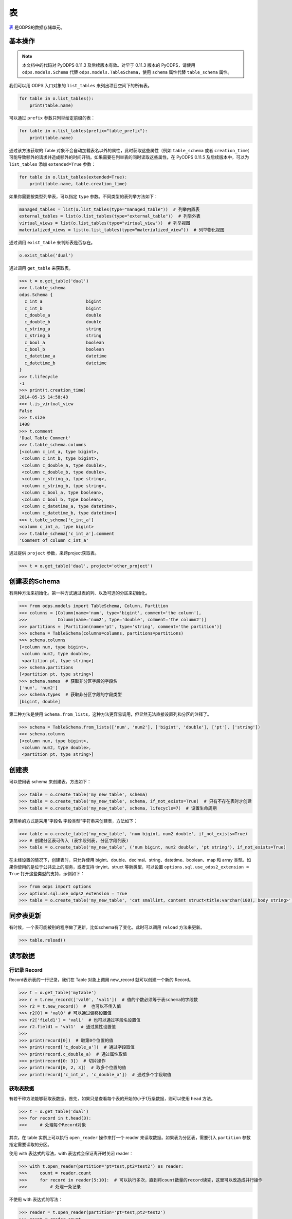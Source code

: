 .. _tables:

表
======

`表 <https://help.aliyun.com/document_detail/27819.html>`_ 是ODPS的数据存储单元。

基本操作
--------

.. note::

    本文档中的代码对 PyODPS 0.11.3 及后续版本有效。对早于 0.11.3 版本的 PyODPS，请使用 ``odps.models.Schema`` 代替
    ``odps.models.TableSchema``，使用 ``schema`` 属性代替 ``table_schema`` 属性。

我们可以用 ODPS 入口对象的 ``list_tables`` 来列出项目空间下的所有表。

.. code-block:: python

   for table in o.list_tables():
       print(table.name)

可以通过 ``prefix`` 参数只列举给定前缀的表：

.. code-block:: python

   for table in o.list_tables(prefix="table_prefix"):
       print(table.name)

通过该方法获取的 Table 对象不会自动加载表名以外的属性，此时获取这些属性（例如 ``table_schema`` 或者
``creation_time``）可能导致额外的请求并造成额外的时间开销。如果需要在列举表的同时读取这些属性，在
PyODPS 0.11.5 及后续版本中，可以为 ``list_tables`` 添加 ``extended=True`` 参数：

.. code-block:: python

   for table in o.list_tables(extended=True):
       print(table.name, table.creation_time)

如果你需要按类型列举表，可以指定 ``type`` 参数。不同类型的表列举方法如下：

.. code-block:: python

   managed_tables = list(o.list_tables(type="managed_table"))  # 列举内置表
   external_tables = list(o.list_tables(type="external_table"))  # 列举外表
   virtual_views = list(o.list_tables(type="virtual_view"))  # 列举视图
   materialized_views = list(o.list_tables(type="materialized_view"))  # 列举物化视图

通过调用 ``exist_table`` 来判断表是否存在。

.. code-block:: python

   o.exist_table('dual')

通过调用 ``get_table`` 来获取表。

.. code-block:: python

   >>> t = o.get_table('dual')
   >>> t.table_schema
   odps.Schema {
     c_int_a                 bigint
     c_int_b                 bigint
     c_double_a              double
     c_double_b              double
     c_string_a              string
     c_string_b              string
     c_bool_a                boolean
     c_bool_b                boolean
     c_datetime_a            datetime
     c_datetime_b            datetime
   }
   >>> t.lifecycle
   -1
   >>> print(t.creation_time)
   2014-05-15 14:58:43
   >>> t.is_virtual_view
   False
   >>> t.size
   1408
   >>> t.comment
   'Dual Table Comment'
   >>> t.table_schema.columns
   [<column c_int_a, type bigint>,
    <column c_int_b, type bigint>,
    <column c_double_a, type double>,
    <column c_double_b, type double>,
    <column c_string_a, type string>,
    <column c_string_b, type string>,
    <column c_bool_a, type boolean>,
    <column c_bool_b, type boolean>,
    <column c_datetime_a, type datetime>,
    <column c_datetime_b, type datetime>]
   >>> t.table_schema['c_int_a']
   <column c_int_a, type bigint>
   >>> t.table_schema['c_int_a'].comment
   'Comment of column c_int_a'


通过提供 ``project`` 参数，来跨project获取表。

.. code-block:: python

   >>> t = o.get_table('dual', project='other_project')


.. _table_schema:

创建表的Schema
---------------

有两种方法来初始化。第一种方式通过表的列、以及可选的分区来初始化。

.. code-block:: python

   >>> from odps.models import TableSchema, Column, Partition
   >>> columns = [Column(name='num', type='bigint', comment='the column'),
   >>>            Column(name='num2', type='double', comment='the column2')]
   >>> partitions = [Partition(name='pt', type='string', comment='the partition')]
   >>> schema = TableSchema(columns=columns, partitions=partitions)
   >>> schema.columns
   [<column num, type bigint>,
    <column num2, type double>,
    <partition pt, type string>]
   >>> schema.partitions
   [<partition pt, type string>]
   >>> schema.names  # 获取非分区字段的字段名
   ['num', 'num2']
   >>> schema.types  # 获取非分区字段的字段类型
   [bigint, double]


第二种方法是使用 ``Schema.from_lists``，这种方法更容易调用，但显然无法直接设置列和分区的注释了。

.. code-block:: python

   >>> schema = TableSchema.from_lists(['num', 'num2'], ['bigint', 'double'], ['pt'], ['string'])
   >>> schema.columns
   [<column num, type bigint>,
    <column num2, type double>,
    <partition pt, type string>]

创建表
------

可以使用表 schema 来创建表，方法如下：

.. code-block:: python

   >>> table = o.create_table('my_new_table', schema)
   >>> table = o.create_table('my_new_table', schema, if_not_exists=True)  # 只有不存在表时才创建
   >>> table = o.create_table('my_new_table', schema, lifecycle=7)  # 设置生命周期


更简单的方式是采用“字段名 字段类型”字符串来创建表，方法如下：

.. code-block:: python

   >>> table = o.create_table('my_new_table', 'num bigint, num2 double', if_not_exists=True)
   >>> # 创建分区表可传入 (表字段列表, 分区字段列表)
   >>> table = o.create_table('my_new_table', ('num bigint, num2 double', 'pt string'), if_not_exists=True)


在未经设置的情况下，创建表时，只允许使用 bigint、double、decimal、string、datetime、boolean、map 和 array 类型。\
如果你使用的是位于公共云上的服务，或者支持 tinyint、struct 等新类型，可以设置 ``options.sql.use_odps2_extension = True``
打开这些类型的支持，示例如下：

.. code-block:: python

   >>> from odps import options
   >>> options.sql.use_odps2_extension = True
   >>> table = o.create_table('my_new_table', 'cat smallint, content struct<title:varchar(100), body string>')


同步表更新
-------------

有时候，一个表可能被别的程序做了更新，比如schema有了变化。此时可以调用 ``reload`` 方法来更新。

.. code-block:: python

   >>> table.reload()


读写数据
--------

行记录 Record
~~~~~~~~~~~~~

Record表示表的一行记录，我们在 Table 对象上调用 new_record 就可以创建一个新的 Record。

.. code-block:: python

   >>> t = o.get_table('mytable')
   >>> r = t.new_record(['val0', 'val1'])  # 值的个数必须等于表schema的字段数
   >>> r2 = t.new_record()  #  也可以不传入值
   >>> r2[0] = 'val0' # 可以通过偏移设置值
   >>> r2['field1'] = 'val1'  # 也可以通过字段名设置值
   >>> r2.field1 = 'val1'  # 通过属性设置值
   >>>
   >>> print(record[0])  # 取第0个位置的值
   >>> print(record['c_double_a'])  # 通过字段取值
   >>> print(record.c_double_a)  # 通过属性取值
   >>> print(record[0: 3])  # 切片操作
   >>> print(record[0, 2, 3])  # 取多个位置的值
   >>> print(record['c_int_a', 'c_double_a'])  # 通过多个字段取值


.. _table_read:

获取表数据
~~~~~~~~~~~

有若干种方法能够获取表数据。首先，如果只是查看每个表的开始的小于1万条数据，则可以使用 ``head`` 方法。

.. code-block:: python

   >>> t = o.get_table('dual')
   >>> for record in t.head(3):
   >>>     # 处理每个Record对象


.. _table_open_reader:

其次，在 table 实例上可以执行 ``open_reader`` 操作来打一个 reader 来读取数据。如果表为分区表，需要引入
``partition`` 参数指定需要读取的分区。

使用 with 表达式的写法，with 表达式会保证离开时关闭 reader：

.. code-block:: python

   >>> with t.open_reader(partition='pt=test,pt2=test2') as reader:
   >>>     count = reader.count
   >>>     for record in reader[5:10]:  # 可以执行多次，直到将count数量的record读完，这里可以改造成并行操作
   >>>         # 处理一条记录

不使用 with 表达式的写法：

.. code-block:: python

   >>> reader = t.open_reader(partition='pt=test,pt2=test2')
   >>> count = reader.count
   >>> for record in reader[5:10]:  # 可以执行多次，直到将count数量的record读完，这里可以改造成并行操作
   >>>     # 处理一条记录
   >>> reader.close()

更简单的调用方法是使用 ODPS 对象的 ``read_table`` 方法，例如

.. code-block:: python

   >>> for record in o.read_table('test_table', partition='pt=test,pt2=test2'):
   >>>     # 处理一条记录

从 0.11.2 开始，PyODPS 支持使用 `https://arrow.apache.org/ <Arrow>`_ 格式读写数据，该格式可以以更高\
效率与 pandas 等格式互相转换。安装 pyarrow 后，在调用 ``open_reader`` 时增加 ``arrow=True`` 参数，即可按
`https://arrow.apache.org/docs/python/data.html#record-batches <Arrow RecordBatch>`_
格式读取表内容。

.. code-block:: python

   >>> with t.open_reader(partition='pt=test,pt2=test2', arrow=True) as reader:
   >>>     count = reader.count
   >>>     for batch in reader:  # 可以执行多次，直到将所有 RecordBatch 读完
   >>>         # 处理一个 RecordBatch，例如转换为 Pandas
   >>>         print(batch.to_pandas())

你也可以直接调用 reader 上的 ``to_pandas`` 方法直接从 reader 获取 pandas DataFrame。
读取时，可以指定起始行号（从0开始）和行数。如果不指定，则默认读取所有数据。

.. code-block:: python

   >>> with t.open_reader(partition='pt=test,pt2=test2', arrow=True) as reader:
   >>>     # 指定起始行号和行数
   >>>     pd_df = reader.to_pandas(start=10, count=20)
   >>>     # 如不指定，则读取所有数据
   >>>     pd_df = reader.to_pandas()

.. _table_to_pandas_mp:

你可以利用多进程加速读取 Pandas DataFrame：

.. code-block:: python

   >>> import multiprocessing
   >>> n_process = multiprocessing.cpu_count()
   >>> with t.open_reader(partition='pt=test,pt2=test2', arrow=True) as reader:
   >>>     pd_df = reader.to_pandas(n_process=n_process)

为方便读取数据为 pandas，从 PyODPS 0.12.0 开始，Table 和 Partition 对象支持直接调用 ``to_pandas``
方法。

.. code-block:: python

   >>> # 将表读取为 pandas DataFrame
   >>> pd_df = table.to_pandas(start=10, count=20)
   >>> # 通过2个进程读取所有数据
   >>> pd_df = table.to_pandas(n_process=2)
   >>> # 将分区读取为 pandas
   >>> pd_df = partitioned_table.to_pandas(partition="pt=test", start=10, count=20)

与此同时，从 PyODPS 0.12.0 开始，你也可以使用 ``iter_pandas`` 方法从一张表或分区按多个批次读取 pandas
DataFrame，并通过 ``batch_size`` 参数指定每次读取的 DataFrame 批次大小，该大小默认值为
``options.tunnel.read_row_batch_size`` 指定，默认为 1024。

.. code-block:: python

    >>> # 以默认 batch_size 读取所有数据
    >>> for batch in table.iter_pandas():
    >>>     print(batch)
    >>> # 以 batch_size==100 读取前 1000 行数据
    >>> for batch in table.iter_pandas(batch_size=100, start=0, count=1000):
    >>>     print(batch)

.. note::

    ``open_reader``、``read_table`` 以及 ``to_pandas`` 方法仅支持读取单个分区。如果需要读取多个分区\
    的值，例如读取所有符合 ``dt>20230119`` 这样条件的分区，需要使用 ``iterate_partitions`` 方法，详见
    :ref:`遍历表分区 <iterate_partitions>` 章节。

导出数据是否包含分区列的值由输出格式决定。Record 格式数据默认包含分区列的值，而 Arrow 格式默认不包含。\
从 PyODPS 0.12.0 开始，你可以通过指定 ``append_partitions=True`` 显示引入分区列的值，通过
``append_partitions=False`` 将分区列排除在结果之外。

.. _table_write:

向表写数据
~~~~~~~~~~

类似于 ``open_reader``，table对象同样能执行 ``open_writer`` 来打开writer，并写数据。如果表为分区表，需要引入
``partition`` 参数指定需要写入的分区。

使用 with 表达式的写法，with 表达式会保证离开时关闭 writer 并提交所有数据：

.. code-block:: python

   >>> with t.open_writer(partition='pt=test') as writer:
   >>>     records = [[111, 'aaa', True],                 # 这里可以是list
   >>>                [222, 'bbb', False],
   >>>                [333, 'ccc', True],
   >>>                [444, '中文', False]]
   >>>     writer.write(records)  # 这里records可以是可迭代对象
   >>>
   >>>     records = [t.new_record([111, 'aaa', True]),   # 也可以是Record对象
   >>>                t.new_record([222, 'bbb', False]),
   >>>                t.new_record([333, 'ccc', True]),
   >>>                t.new_record([444, '中文', False])]
   >>>     writer.write(records)
   >>>


如果分区不存在，可以使用 ``create_partition`` 参数指定创建分区，如

.. code-block:: python

   >>> with t.open_writer(partition='pt=test', create_partition=True) as writer:
   >>>     records = [[111, 'aaa', True],                 # 这里可以是list
   >>>                [222, 'bbb', False],
   >>>                [333, 'ccc', True],
   >>>                [444, '中文', False]]
   >>>     writer.write(records)  # 这里records可以是可迭代对象

更简单的写数据方法是使用 ODPS 对象的 write_table 方法，例如

.. code-block:: python

   >>> records = [[111, 'aaa', True],                 # 这里可以是list
   >>>            [222, 'bbb', False],
   >>>            [333, 'ccc', True],
   >>>            [444, '中文', False]]
   >>> o.write_table('test_table', records, partition='pt=test', create_partition=True)

.. note::

    **注意**\ ：每次调用 write_table，MaxCompute 都会在服务端生成一个文件。这一操作需要较大的时间开销，\
    同时过多的文件会降低后续的查询效率。因此，我们建议在使用 write_table 方法时，一次性写入多组数据，\
    或者传入一个 generator 对象。

    write_table 写表时会追加到原有数据。如果需要覆盖数据，可以为 write_table 增加一个参数 ``overwrite=True``
    （仅在 0.11.1 以后支持），或者调用 table.truncate() / 删除分区后再建立分区。

你可以使用多线程写入数据。从 PyODPS 0.11.6 开始，直接将 open_writer 创建的 Writer 对象分发到\
各个线程中即可完成多线程写入，写入时请注意不要关闭 writer，待所有数据写入完成后再关闭 writer。

.. code-block:: python

    import random
    # Python 2.7 请从三方库 futures 中 import ThreadPoolExecutor
    from concurrent.futures import ThreadPoolExecutor

    def write_records(writer):
        for i in range(5):
            # 生成数据并写入
            record = table.new_record([random.randint(1, 100), random.random()])
            writer.write(record)

    N_THREADS = 3

    # 此处省略入口对象 o 的创建过程
    table = o.create_table('my_new_table', 'num bigint, num2 double', if_not_exists=True)

    with table.open_writer() as writer:
        pool = ThreadPoolExecutor(N_THREADS)
        futures = []
        for i in range(N_THREADS):
            futures.append(pool.submit(write_records, writer))
        # 等待线程中的写入完成
        [f.result() for f in futures]

你也可以使用多进程写入数据，以避免 Python GIL 带来的性能损失。从 PyODPS 0.11.6 开始，只需要将
open_writer 创建的 Writer 对象通过 multiprocessing 标准库传递到需要写入的子进程中即可写入。\
需要注意的是，与多线程的情形不同，你应当在每个子进程完成写入后关闭 writer，并在所有写入子进程退出后\
再关闭主进程 writer（或离开 with 语句块），以保证所有数据被提交。

.. code-block:: python

    import random
    from multiprocessing import Pool

    def write_records(writer):
        for i in range(5):
            # 生成数据并写入
            record = table.new_record([random.randint(1, 100), random.random()])
            writer.write(record)
        # 需要手动在每个子进程中关闭连接
        writer.close()

    # 如果在独立的 Python 代码文件中，需要判断是否代码按主模块执行
    # 以防止下面的代码被 multiprocessing 反复执行
    if __name__ == '__main__':
        N_WORKERS = 3

        # 此处省略入口对象 o 的创建过程
        table = o.create_table('my_new_table', 'num bigint, num2 double', if_not_exists=True)

        with table.open_writer() as writer:
            pool = Pool(processes=N_WORKERS)
            futures = []
            for i in range(N_WORKERS):
                futures.append(pool.apply_async(write_records, (writer,)))
            # 等待子进程中的执行完成
            [f.get() for f in futures]

从 0.11.2 开始，PyODPS 支持使用 `https://arrow.apache.org/ <Arrow>`_ 格式读写数据，该格式可以以更高\
效率与 pandas 等格式互相转换。安装 pyarrow 后，在调用 ``open_writer`` 时增加 ``arrow=True`` 参数，即可按
`https://arrow.apache.org/docs/python/data.html#record-batches <Arrow RecordBatch>`_
格式写入表内容。PyODPS 也支持直接写入 pandas DataFrame，支持自动转换为 Arrow RecordBatch。

.. code-block:: python

   >>> import pandas as pd
   >>> import pyarrow as pa
   >>>
   >>> with t.open_writer(partition='pt=test', create_partition=True, arrow=True) as writer:
   >>>     records = [[111, 'aaa', True],
   >>>                [222, 'bbb', False],
   >>>                [333, 'ccc', True],
   >>>                [444, '中文', False]]
   >>>     df = pd.DataFrame(records, columns=["int_val", "str_val", "bool_val"])
   >>>     # 写入 RecordBatch
   >>>     batch = pa.RecordBatch.from_pandas(df)
   >>>     writer.write(batch)
   >>>     # 也可以直接写入 Pandas DataFrame
   >>>     writer.write(df)

为方便写入 pandas DataFrame，从 0.12.0 开始，PyODPS 支持直接通过 ``write_table`` 方法写入 pandas DataFrame。\
如果写入数据前对应表不存在，可以增加 ``create_table=True`` 参数以自动创建表。

.. code-block:: python

   >>> import pandas as pd
   >>> df = pd.DataFrame([
   >>>     [111, 'aaa', True],
   >>>     [222, 'bbb', False],
   >>>     [333, 'ccc', True],
   >>>     [444, '中文', False]
   >>> ], columns=['num_col', 'str_col', 'bool_col'])
   >>> # 如果表 test_table 不存在，将会自动创建
   >>> o.write_table('test_table', df, partition='pt=test', create_table=True, create_partition=True)

从 PyODPS 0.12.0 开始，``write_table`` 方法也支持动态分区，可通过 ``partitions`` 参数传入需要作为分区的列名，\
并指定 ``create_partition=True``，相应的分区将会自动创建。

.. code-block:: python

   >>> import pandas as pd
   >>> df = pd.DataFrame([
   >>>     [111, 'aaa', True, 'p1'],
   >>>     [222, 'bbb', False, 'p1'],
   >>>     [333, 'ccc', True, 'p2'],
   >>>     [444, '中文', False, 'p2']
   >>> ], columns=['num_col', 'str_col', 'bool_col', 'pt'])
   >>> # 如果分区 pt=p1 或 pt=p2 不存在，将会自动创建。
   >>> o.write_table('test_part_table', df, partitions=['pt'], create_partition=True)

压缩选项
~~~~~~~~
为加快数据上传 / 下载速度，你可以在上传 / 下载数据时设置压缩选项。具体地，可以创建一个 ``CompressOption``
实例，在其中指定需要的压缩算法及压缩等级。目前可用的压缩算法包括 zlib 和 ZSTD，其中 ZSTD 需要额外安装
``zstandard`` 包。

.. code-block:: python

   from odps.tunnel import CompressOption

   compress_option = CompressOption(
       compress_algo="zlib",  # 算法名称
       level=0,               # 压缩等级，可选
       strategy=0,            # 压缩策略，可选，目前仅适用于 zlib
   )

此后可在 ``open_reader`` / ``open_writer`` 中设置压缩选项，例如：

.. code-block:: python

   with table.open_writer(compress_option=compress_option) as writer:
       # 写入数据，此处从略

如果仅需指定算法名，也可以直接在 ``open_reader`` / ``open_writer`` 中指定 ``compress_algo`` 参数，例如

.. code-block:: python

   with table.open_writer(compress_algo="zlib") as writer:
       # 写入数据，此处从略

删除表
-------

.. code-block:: python

   >>> o.delete_table('my_table_name', if_exists=True)  #  只有表存在时删除
   >>> t.drop()  # Table对象存在的时候可以直接执行drop函数


创建DataFrame
-----------------

PyODPS提供了 :ref:`DataFrame框架 <df>` ，支持更方便地方式来查询和操作ODPS数据。
使用 ``to_df`` 方法，即可转化为 DataFrame 对象。

.. code-block:: python

   >>> table = o.get_table('my_table_name')
   >>> df = table.to_df()

表分区
-------

基本操作
~~~~~~~~~~~

判断表是否为分区表：

.. code:: python

   >>> if table.table_schema.partitions:
   >>>     print('Table %s is partitioned.' % table.name)

判断分区是否存在（该方法需要填写所有分区字段值）：

.. code:: python

   >>> table.exist_partition('pt=test,sub=2015')

判断给定前缀的分区是否存在：

.. code:: python

   >>> # 表 table 的分区字段依次为 pt, sub
   >>> table.exist_partitions('pt=test')

获取一个分区的相关信息：

.. code:: python

   >>> partition = table.get_partition('pt=test')
   >>> print(partition.creation_time)
   2015-11-18 22:22:27
   >>> partition.size
   0

.. note::

    这里的"分区"指的不是分区字段而是所有分区字段均确定的分区定义对应的子表。如果某个分区字段对应多个值，
    则相应地有多个子表，即多个分区。而 ``get_partition`` 只能获取一个分区的信息。因而，

    #. 如果某些分区未指定，那么这个分区定义可能对应多个子表，``get_partition`` 时则不被 PyODPS 支持。\
       此时，需要使用 ``iterate_partitions`` 分别处理每个分区。
    #. 如果某个分区字段被定义多次，或者使用类似 ``pt>20210302`` 这样的非确定逻辑表达式，则无法使用
       ``get_partition`` 获取分区。在此情况下，可以尝试使用 ``iterate_partitions`` 枚举每个分区。

创建分区
~~~~~~~~

下面的操作将创建一个分区，如果分区存在将报错：

.. code:: python

   >>> t.create_partition('pt=test')

下面的操作将创建一个分区，如果分区存在则跳过：

.. code:: python

   >>> t.create_partition('pt=test', if_not_exists=True)

.. _iterate_partitions:

遍历表分区
~~~~~~~~
下面的操作将遍历表全部分区：

.. code:: python

   >>> for partition in table.partitions:
   >>>     print(partition.name)

如果要遍历部分分区值确定的分区，可以使用 ``iterate_partitions`` 方法。

.. code:: python

   >>> for partition in table.iterate_partitions(spec='pt=test'):
   >>>     print(partition.name)

自 PyODPS 0.11.3 开始，支持为 ``iterate_partitions`` 指定简单的逻辑表达式及通过逗号连接，\
每个子表达式均须满足的复合逻辑表达式。或运算符暂不支持。

.. code:: python

   >>> for partition in table.iterate_partitions(spec='dt>20230119'):
   >>>     print(partition.name)

.. note::

    在 0.11.3 之前的版本中，``iterate_partitions`` 仅支持枚举前若干个分区等于相应值的情形。例如，
    当表的分区字段按顺序分别为 pt1、pt2 和 pt3，那么 ``iterate_partitions`` 中的  ``spec``
    参数只能指定 ``pt1=xxx`` 或者 ``pt1=xxx,pt2=yyy`` 这样的形式。自 0.11.3 开始，
    ``iterate_partitions`` 支持更多枚举方式，但仍建议尽可能限定上一级分区以提高枚举的效率。

删除分区
~~~~~~~~~

下面的操作将删除一个分区：

.. code:: python

   >>> t.delete_partition('pt=test', if_exists=True)  # 存在的时候才删除
   >>> partition.drop()  # Partition对象存在的时候直接drop

获取值最大分区
~~~~~~~~~~~
很多时候你可能希望获取值最大的分区。例如，当以日期为分区值时，你可能希望获得日期最近的有数据的分区。PyODPS 自 0.11.3
开始支持此功能。

创建分区表并写入一些数据：

.. code-block:: python

    t = o.create_table("test_multi_pt_table", ("col string", "pt1 string, pt2 string"))
    for pt1, pt2 in (("a", "a"), ("a", "b"), ("b", "c"), ("b", "d")):
        o.write_table("test_multi_pt_table", [["value"]], partition="pt1=%s,pt2=%s" % (pt1, pt2))

如果想要获得值最大的分区，可以使用下面的代码：

.. code:: python

    >>> part = t.get_max_partition()
    >>> part
    <Partition cupid_test_release.`test_multi_pt_table`(pt1='b',pt2='d')>
    >>> part.partition_spec["pt1"]  # 获取某个分区字段的值
    b

如果只希望获得最新的分区而忽略分区内是否有数据，可以用

.. code:: python

    >>> t.get_max_partition(skip_empty=False)
    <Partition cupid_test_release.`test_multi_pt_table`(pt1='b',pt2='d')>

对于多级分区表，可以通过限定上级分区值来获得值最大的子分区，例如

.. code:: python

    >>> t.get_max_partition("pt1=a")
    <Partition cupid_test_release.`test_multi_pt_table`(pt1='a',pt2='b')>

.. _tunnel:

数据上传下载通道
----------------
.. note::

    不推荐直接使用 Tunnel 接口，该接口较为低级，简单的表写入推荐直接使用 Tunnel 接口上实现的表
    :ref:`写 <table_write>` 和 :ref:`读 <table_read>` 接口，可靠性和易用性更高。
    只有在分布式写表等复杂场景下有直接使用 Tunnel 接口的需要。

ODPS Tunnel 是 MaxCompute 的数据通道，用户可以通过 Tunnel 向 MaxCompute 中上传或者下载数据。

上传
~~~~~~
分块上传接口
^^^^^^^^^^^^^
直接使用 Tunnel 分块接口上传时，需要首先通过 ``create_upload_session`` 方法使用表名和分区创建
Upload Session，此后从 Upload Session 创建 Writer。每个 Upload Session 可多次调用
``open_record_writer`` 方法创建多个 Writer，每个 Writer 拥有一个 ``block_id``
对应一个数据块。完成写入后，需要调用 Upload Session 上的 ``commit`` 方法并指定需要提交的数据块列表。\
如果有某个 ``block_id`` 有数据写入但未包括在 ``commit`` 的参数中，则该数据块不会出现在最终的表中。

.. code-block:: python

   from odps.tunnel import TableTunnel

   table = o.get_table('my_table')

   tunnel = TableTunnel(o)
   # 为 table 和 pt=test 分区创建 Upload Session
   upload_session = tunnel.create_upload_session(table.name, partition_spec='pt=test')

   # 创建 record writer 并指定需要写入的 block_id 为 0
   with upload_session.open_record_writer(0) as writer:
       record = table.new_record()
       record[0] = 'test1'
       record[1] = 'id1'
       writer.write(record)

       record = table.new_record(['test2', 'id2'])
       writer.write(record)

   # 提交刚才写入的 block 0。多个 block id 需要同时提交
   # 需要在 with 代码块外 commit，否则数据未写入即 commit，会导致报错
   upload_session.commit([0])

如果你需要在多个进程乃至节点中使用相同的 Upload Session，可以先创建 Upload Session，并获取其 ``id``
属性。此后在其他进程中调用 ``create_upload_session`` 方法时，将该值作为 ``upload_id`` 参数。\
完成每个进程的上传后，需要收集各进程提交数据所用的 ``block_id``，并在某个进程中完成 ``commit``。

.. code-block:: python

   from odps.tunnel import TableTunnel

   ##############
   # 主进程
   ##############

   table = o.get_table('my_table')

   tunnel = TableTunnel(o)
   # 为 table 和 pt=test 分区创建 Upload Session
   upload_session_main = tunnel.create_upload_session(table.name, partition_spec='pt=test')
   # 获取 Session ID
   session_id = upload_session_main.id

   # 分发 Session ID，此处省略分发过程

   ##############
   # 子进程
   ##############

   # 使用分发的 upload_id 创建 upload session
   upload_session_sub = tunnel.create_upload_session(table.name, partition_spec='pt=test', upload_id=session_id)
   # 创建 reader 并写入数据，注意区分不同进程的 block_id
   with upload_session_sub.open_record_writer(local_block_id) as writer:
       # ... 生成数据 ...
       writer.write(record)

   # 回传本进程中使用的所有 block_id，此处省略回传过程

   ##############
   # 主进程
   ##############

   # 收集所有子进程上的 block_id，此处省略收集过程

   # 提交收集到的 block_id
   upload_session_main.commit(collected_block_ids)

需要注意的是，指定 block id 后，所创建的 Writer 为长连接，如果长时间不写入会导致连接关闭，并导致写入失败，\
该时间通常为 5 分钟。如果你写入数据的间隔较大，建议生成一批数据后再通过 ``open_record_writer`` 接口创建
Writer 并按需写入数据。如果你只希望在单个 Writer 上通过 Tunnel 写入数据，可以考虑在调用 ``open_record_writer``
时不指定 block id，此时创建的 Writer 在写入数据时将首先将数据缓存在本地，当 Writer 关闭或者缓存数据大于\
一定大小（默认为 20MB，可通过 ``options.tunnel.block_buffer_size`` 指定）时才会写入数据。写入数据后，\
需要先通过 Writer 上的 ``get_blocks_written`` 方法获得已经写入的 block 列表，再进行提交。

.. code-block:: python

   from odps.tunnel import TableTunnel

   table = o.get_table('my_table')

   tunnel = TableTunnel(o)
   # 为 table 和 pt=test 分区创建 Upload Session
   upload_session = tunnel.create_upload_session(table.name, partition_spec='pt=test')

   # 不指定 block id 以创建带缓存的 record writer
   with upload_session.open_record_writer() as writer:
       record = table.new_record()
       record[0] = 'test1'
       record[1] = 'id1'
       writer.write(record)

       record = table.new_record(['test2', 'id2'])
       writer.write(record)

   # 需要在 with 代码块外 commit，否则数据未写入即 commit，会导致报错
   # 从 writer 获得已经写入的 block id 并提交
   upload_session.commit(writer.get_blocks_written())

.. note::

    使用带缓存的 Writer 时，需要注意不能在同一 Upload Session 上开启多个带缓存 Writer 进行写入，\
    否则可能导致冲突而使数据丢失。

如果你需要使用 Arrow 格式而不是 Record 格式进行上传，可以将 ``open_record_writer`` 替换为
``open_arrow_writer``，并写入 Arrow RecordBatch / Arrow Table 或者 pandas DataFrame。

.. code-block:: python

   import pandas as pd
   import pyarrow as pa
   from odps.tunnel import TableTunnel

   table = o.get_table('my_table')

   tunnel = TableTunnel(o)
   upload_session = tunnel.create_upload_session(table.name, partition_spec='pt=test')

   # 使用 open_arrow_writer 而不是 open_record_writer
   with upload_session.open_arrow_writer(0) as writer:
       df = pd.DataFrame({"name": ["test1", "test2"], "id": ["id1", "id2"]})
       batch = pa.RecordBatch.from_pandas(df)
       writer.write(batch)

   # 需要在 with 代码块外 commit，否则数据未写入即 commit，会导致报错
   upload_session.commit([0])

本章节中所述所有 Writer 均非线程安全。你需要为每个线程单独创建 Writer。

流式上传接口
^^^^^^^^^^^^^
MaxCompute 提供了\ `流式上传接口 <https://help.aliyun.com/zh/maxcompute/user-guide/overview-of-streaming-data-channels>`_\
用于简化分布式服务开发成本。可以使用 ``create_stream_upload_session`` 方法创建专门的 Upload Session。\
此时，不需要为该 Session 的 ``open_record_writer`` 提供 block id。

.. code-block:: python

   from odps.tunnel import TableTunnel

   table = o.get_table('my_table')

   tunnel = TableTunnel(o)
   upload_session = tunnel.create_stream_upload_session(table.name, partition_spec='pt=test')

   with upload_session.open_record_writer() as writer:
       record = table.new_record()
       record[0] = 'test1'
       record[1] = 'id1'
       writer.write(record)

       record = table.new_record(['test2', 'id2'])
       writer.write(record)

下载
~~~~~~

直接使用 Tunnel 接口下载数据时，需要首先使用表名和分区创建 Download Session，此后从 Download Session
创建 Reader。每个 Download Session 可多次调用 ``open_record_reader`` 方法创建多个 Reader，每个
Reader 需要指定起始行号以及需要的行数。起始行号从 0 开始，行数可指定为 Session 的 ``count`` 属性，\
为表或分区的总行数。

.. code-block:: python

   from odps.tunnel import TableTunnel

   tunnel = TableTunnel(o)
   # 为 table 和 pt=test 分区创建 Download Session
   download_session = tunnel.create_download_session('my_table', partition_spec='pt=test')

   # 创建 record reader 并指定需要读取的行范围
   with download_session.open_record_reader(0, download_session.count) as reader:
       for record in reader:
           # 处理每条记录

如果你需要在多个进程乃至节点中使用相同的 Download Session，可以先创建 Download Session，并获取其 ``id``
属性。此后在其他进程中调用 ``create_download_session`` 方法时，将该值作为 ``download_id`` 参数。

.. code-block:: python

   from odps.tunnel import TableTunnel

   ##############
   # 主进程
   ##############

   table = o.get_table('my_table')

   tunnel = TableTunnel(o)
   # 为 table 和 pt=test 分区创建 Download Session
   download_session_main = tunnel.create_download_session(table.name, partition_spec='pt=test')
   # 获取 Session ID
   session_id = download_session_main.id

   # 分发 Session ID，此处省略分发过程

   ##############
   # 子进程
   ##############

   # 使用分发的 upload_id 创建 download session
   download_session_sub = tunnel.create_download_session(table.name, partition_spec='pt=test', download_id=session_id)
   # 创建 reader 并读取数据，注意不同的进程可能需要指定不同的 start / count
   with download_session_sub.open_record_reader(start, count) as reader:
       for record in reader:
           # 处理记录

你也可以通过使用 ``open_arrow_reader`` 而不是 ``open_record_reader`` 使读取的数据为 Arrow
格式而不是 Record 格式。

.. code-block:: python

   from odps.tunnel import TableTunnel

   tunnel = TableTunnel(o)
   download_session = tunnel.create_download_session('my_table', partition_spec='pt=test')

   with download_session.open_arrow_reader(0, download_session.count) as reader:
       for batch in reader:
           # 处理每个 Arrow RecordBatch

压缩选项
~~~~~~~~
为加快数据上传 / 下载速度，你可以在上传 / 下载数据时设置压缩选项。具体地，可以创建一个 ``CompressOption``
实例，在其中指定需要的压缩算法及压缩等级。目前可用的压缩算法包括 zlib 和 ZSTD，其中 ZSTD 需要额外安装
``zstandard`` 包。

.. code-block:: python

   from odps.tunnel import CompressOption

   compress_option = CompressOption(
       compress_algo="zlib",  # 算法名称
       level=0,               # 压缩等级，可选
       strategy=0,            # 压缩策略，可选，目前仅适用于 zlib
   )

此后，在创建 Upload / Download Session 时，可以指定 ``compress_option`` 参数，并在 ``open_xxx_reader``
/ ``open_xxx_writer`` 方法中设置 ``compress=True`` 即可启用压缩：

.. code-block:: python

   tunnel = TableTunnel(o)
   # 为 table 和 pt=test 分区创建 Download Session
   download_session = tunnel.create_download_session(
       'my_table', partition_spec='pt=test', compress_option=compress_option
   )

   # 创建 record reader 并指定需要读取的行范围
   with download_session.open_record_reader(0, download_session.count, compress=True) as reader:
       for record in reader:
           # 处理每条记录
